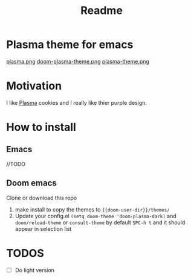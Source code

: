 #+title: Readme

* *Plasma theme for emacs*
[[./plasma.png][plasma.png]]
[[./doom-plasma-theme.png][doom-plasma-theme.png]]
[[./plasma-theme.png][plasma-theme.png]]
* Motivation
I like [[https://www.plazma.rs/en][Plasma]] cookies and I really like thier purple design.
* How to install
** Emacs
//TODO
** Doom emacs
Clone or download this repo
1. make install to copy the themes to ~{{doom-user-dir}}/themes/~
2. Update your config.el ~(setq doom-theme 'doom-plasma-dark)~ and ~doom/reload-theme~
   or ~consult-theme~ by default ~SPC-h t~ and it should appear in selection list
* TODOS
- [ ] Do light version
